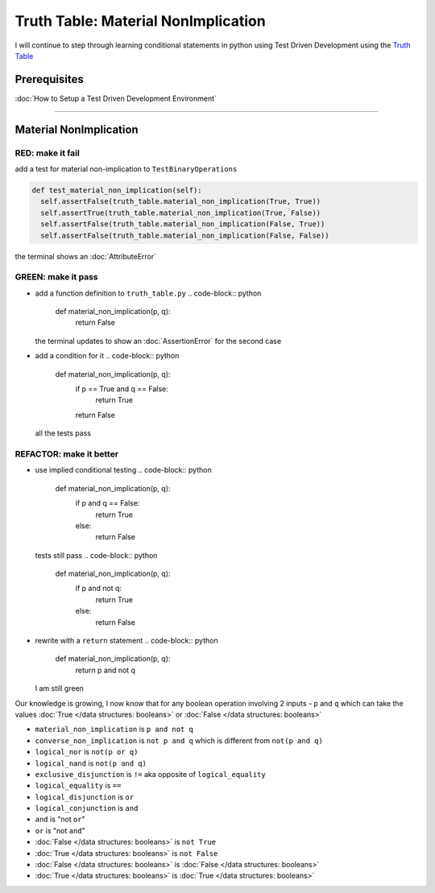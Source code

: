Truth Table: Material NonImplication
====================================

I will continue to step through learning conditional statements in python using Test Driven Development using the `Truth Table <https://en.wikipedia.org/wiki/Truth_table>`_

Prerequisites
-------------


:doc:`How to Setup a Test Driven Development Environment`

----

Material NonImplication
-----------------------

RED: make it fail
^^^^^^^^^^^^^^^^^

add a test for material non-implication to ``TestBinaryOperations``

.. code-block:: python

    def test_material_non_implication(self):
      self.assertFalse(truth_table.material_non_implication(True, True))
      self.assertTrue(truth_table.material_non_implication(True, False))
      self.assertFalse(truth_table.material_non_implication(False, True))
      self.assertFalse(truth_table.material_non_implication(False, False))

the terminal shows an :doc:`AttributeError`

GREEN: make it pass
^^^^^^^^^^^^^^^^^^^


* add a function definition to ``truth_table.py``
  .. code-block:: python

    def material_non_implication(p, q):
      return False
  the terminal updates to show an :doc:`AssertionError` for the second case
* add a condition for it
  .. code-block:: python

    def material_non_implication(p, q):
      if p == True and q == False:
       return True
      return False
  all the tests pass

REFACTOR: make it better
^^^^^^^^^^^^^^^^^^^^^^^^


* use implied conditional testing
  .. code-block:: python

    def material_non_implication(p, q):
      if p and q == False:
       return True
      else:
       return False
  tests still pass
  .. code-block:: python

    def material_non_implication(p, q):
      if p and not q:
       return True
      else:
       return False

* rewrite with a ``return`` statement
  .. code-block:: python

    def material_non_implication(p, q):
      return p and not q
  I am still green

Our knowledge is growing, I now know that for any boolean operation involving 2 inputs - ``p`` and ``q`` which can take the values :doc:`True </data structures: booleans>` or :doc:`False </data structures: booleans>`


* ``material_non_implication`` is ``p and not q``
* ``converse_non_implication`` is ``not p and q`` which is different from ``not(p and q)``
* ``logical_nor`` is ``not(p or q)``
* ``logical_nand`` is ``not(p and q)``
* ``exclusive_disjunction`` is ``!=`` aka opposite of ``logical_equality``
* ``logical_equality`` is ``==``
* ``logical_disjunction`` is ``or``
* ``logical_conjunction`` is ``and``
* ``and`` is "not ``or``"
* ``or`` is "not ``and``"
* :doc:`False </data structures: booleans>` is ``not True``
* :doc:`True </data structures: booleans>` is ``not False``
* :doc:`False </data structures: booleans>` is :doc:`False </data structures: booleans>`
* :doc:`True </data structures: booleans>` is :doc:`True </data structures: booleans>`
